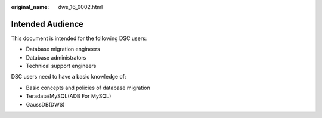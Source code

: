 :original_name: dws_16_0002.html

.. _dws_16_0002:

Intended Audience
=================

This document is intended for the following DSC users:

-  Database migration engineers
-  Database administrators
-  Technical support engineers

DSC users need to have a basic knowledge of:

-  Basic concepts and policies of database migration
-  Teradata/MySQL(ADB For MySQL)
-  GaussDB(DWS)

